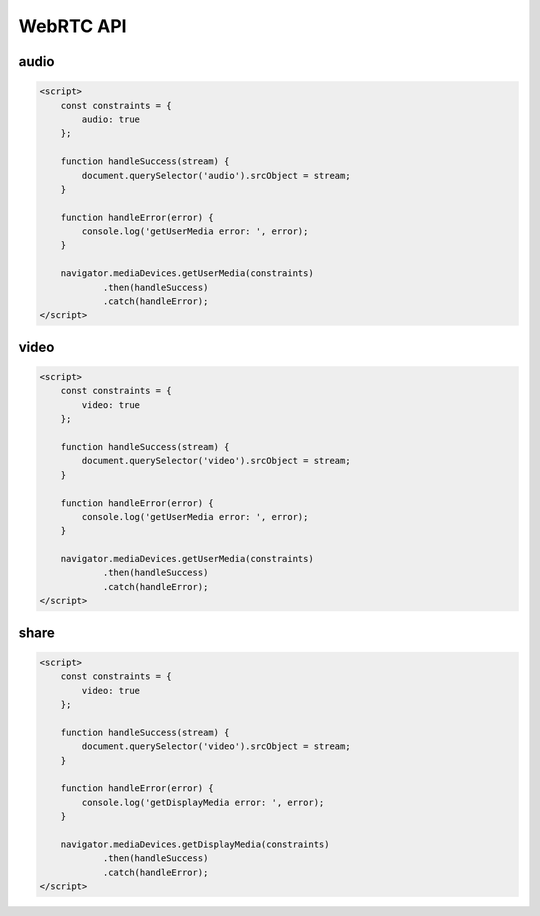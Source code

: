 *******************************************
WebRTC API
*******************************************

audio
=========================

.. code-block::

    <script>
        const constraints = {
            audio: true
        };

        function handleSuccess(stream) {
            document.querySelector('audio').srcObject = stream;
        }

        function handleError(error) {
            console.log('getUserMedia error: ', error);
        }

        navigator.mediaDevices.getUserMedia(constraints)
                .then(handleSuccess)
                .catch(handleError);
    </script>


video
=========================

.. code-block::

    <script>
        const constraints = {
            video: true
        };

        function handleSuccess(stream) {
            document.querySelector('video').srcObject = stream;
        }

        function handleError(error) {
            console.log('getUserMedia error: ', error);
        }

        navigator.mediaDevices.getUserMedia(constraints)
                .then(handleSuccess)
                .catch(handleError);
    </script>



share
=========================

.. code-block::

    <script>
        const constraints = {
            video: true
        };

        function handleSuccess(stream) {
            document.querySelector('video').srcObject = stream;
        }

        function handleError(error) {
            console.log('getDisplayMedia error: ', error);
        }

        navigator.mediaDevices.getDisplayMedia(constraints)
                .then(handleSuccess)
                .catch(handleError);
    </script>

